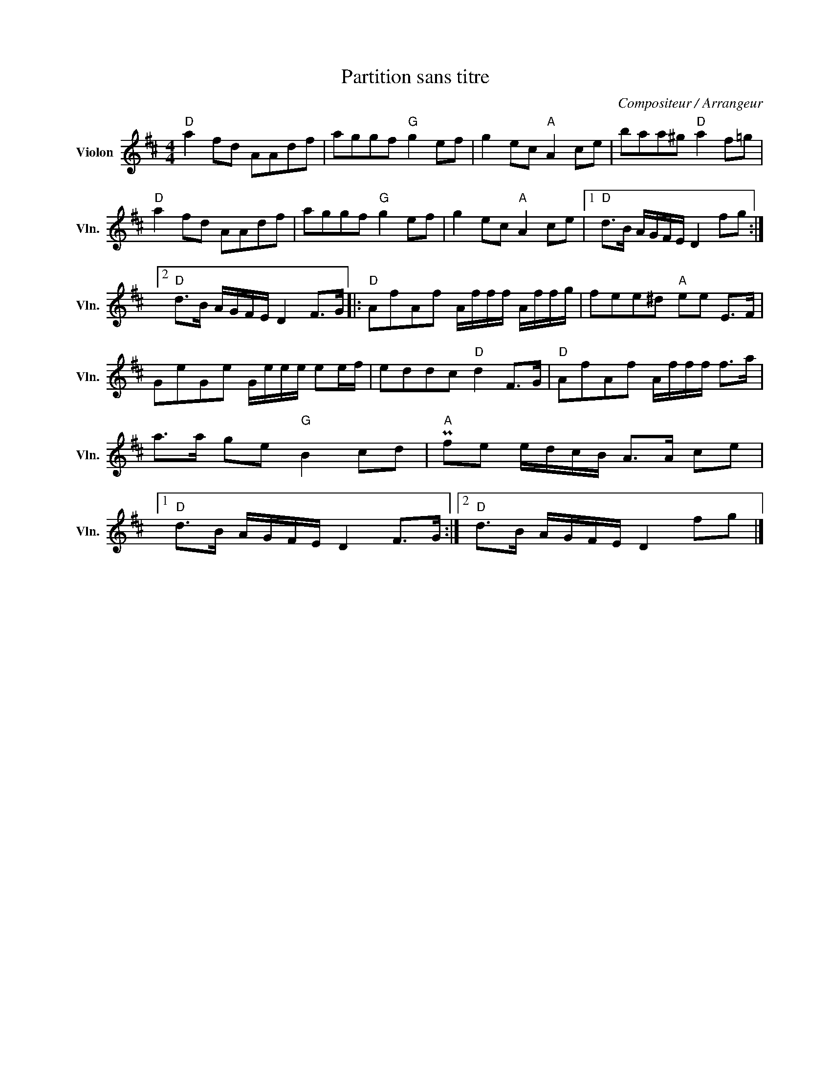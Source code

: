 X:1
T:Partition sans titre
C:Compositeur / Arrangeur
L:1/8
M:4/4
I:linebreak $
K:D
V:1 treble nm="Violon" snm="Vln."
V:1
"D" a2 fd AAdf | aggf"G" g2 ef | g2 ec"A" A2 ce | baa^g"D" a2 f=g |"D" a2 fd AAdf | aggf"G" g2 ef | %6
 g2 ec"A" A2 ce |1"D" d>B A/G/F/E/ D2 fg :|2"D" d>B A/G/F/E/ D2 F>G |:"D" AfAf A/f/f/f/ A/f/f/g/ | %10
 fee^d"A" ee E>F | GeGe G/e/e/e/ ee/f/ | eddc"D" d2 F>G |"D" AfAf A/f/f/f/ f>a | a>a ge"G" B2 cd | %15
"A" Pfe e/d/c/B/ A>A ce |1"D" d>B A/G/F/E/ D2 F>G :|2"D" d>B A/G/F/E/ D2 fg |] %18
